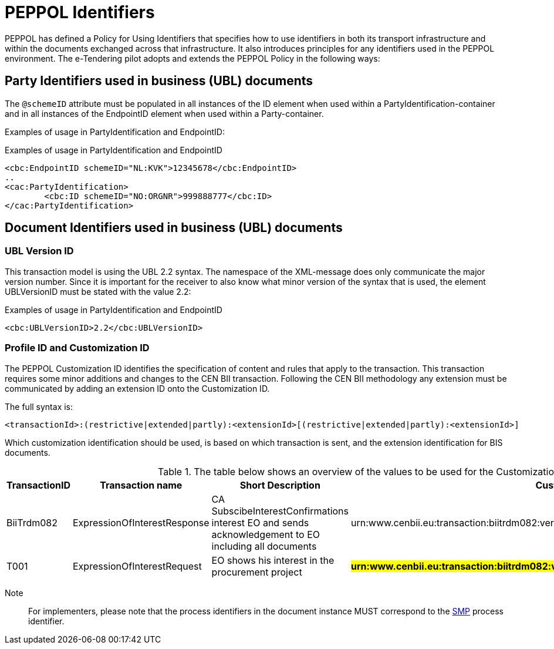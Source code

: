 

= PEPPOL Identifiers

//Documentation about PEPPOL identifiers supported by this BIS can be found at the following page: {link-identifier-policy}[eDelivery guide for eTendering].

PEPPOL has defined a Policy for Using Identifiers that specifies how to use identifiers in both its transport infrastructure and within the documents exchanged across that infrastructure. It also introduces principles for any identifiers used in the PEPPOL environment. The e-Tendering pilot adopts and extends the PEPPOL Policy in the following ways:

== Party Identifiers used in business (UBL) documents
The `@schemeID` attribute must be populated in all instances of the ID element when used within a PartyIdentification-container and in all instances of the EndpointID element when used within a Party-container.

Examples of usage in PartyIdentification and EndpointID:

[source,xml,indent=0]
.Examples of usage in PartyIdentification and EndpointID
----
<cbc:EndpointID schemeID="NL:KVK">12345678</cbc:EndpointID>
..
<cac:PartyIdentification>
	<cbc:ID schemeID="NO:ORGNR">999888777</cbc:ID>
</cac:PartyIdentification>

----

== Document Identifiers used in business (UBL) documents

=== UBL Version ID

This transaction model is using the UBL 2.2 syntax. The namespace of the XML-message does only communicate the major version number. Since it is important for the receiver to also know what minor version of the syntax that is used, the element UBLVersionID must be stated with the value 2.2:

[source,xml,indent=0]
.Examples of usage in PartyIdentification and EndpointID
----
<cbc:UBLVersionID>2.2</cbc:UBLVersionID>
----

=== Profile ID and Customization ID

The PEPPOL Customization ID identifies the specification of content and rules that apply to the transaction. This transaction requires some minor additions and changes to the CEN BII transaction. Following the CEN BII methodology any extension must be communicated by adding an extension ID onto the Customization ID.

The full syntax is:
[source,xml,indent=0]
----
<transactionId>:(restrictive|extended|partly):<extensionId>[(restrictive|extended|partly):<extensionId>]
----

Which customization identification should be used, is based on which transaction is sent, and the extension identification for BIS documents.

[cols="2,2,3,5", options="header"]
.The table below shows an overview of  the values to be used for the Customization ID per transaction.
|===
| TransactionID | Transaction name | Short Description |  CustomizationId
| BiiTrdm082 | ExpressionOfInterestResponse |	CA SubscibeInterestConfirmations interest EO and sends acknowledgement to EO including all documents | urn:www.cenbii.eu:transaction:biitrdm082:ver3.0:extended:urn:www.esens.eu:bis:esens46:ver1.0
| T001 | ExpressionOfInterestRequest | EO shows his interest in the procurement project | #**urn:www.cenbii.eu:transaction:biitrdm082:ver3.0:extended:urn:www.peppol.eu:bis:t002:ver1.0**#
|===

Note:: For implementers, please note that the process identifiers in the document instance MUST correspond to the http://docs.oasis-open.org/bdxr/bdx-smp/v1.0/cs03/bdx-smp-v1.0-cs03.pdf[SMP] process identifier.

